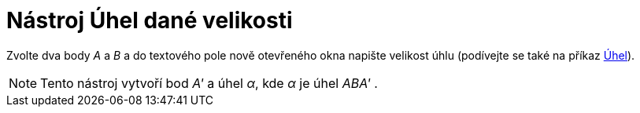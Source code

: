 = Nástroj Úhel dané velikosti
:page-en: tools/Angle_with_Given_Size
ifdef::env-github[:imagesdir: /cs/modules/ROOT/assets/images]

Zvolte dva body _A_ a _B_ a do textového pole nově otevřeného okna napište velikost úhlu (podívejte se také na příkaz
xref:/commands/Uhel.adoc[Úhel]).

[NOTE]
====

Tento nástroj vytvoří bod _A'_ a úhel _α_, kde _α_ je úhel _ABA'_ .

====
